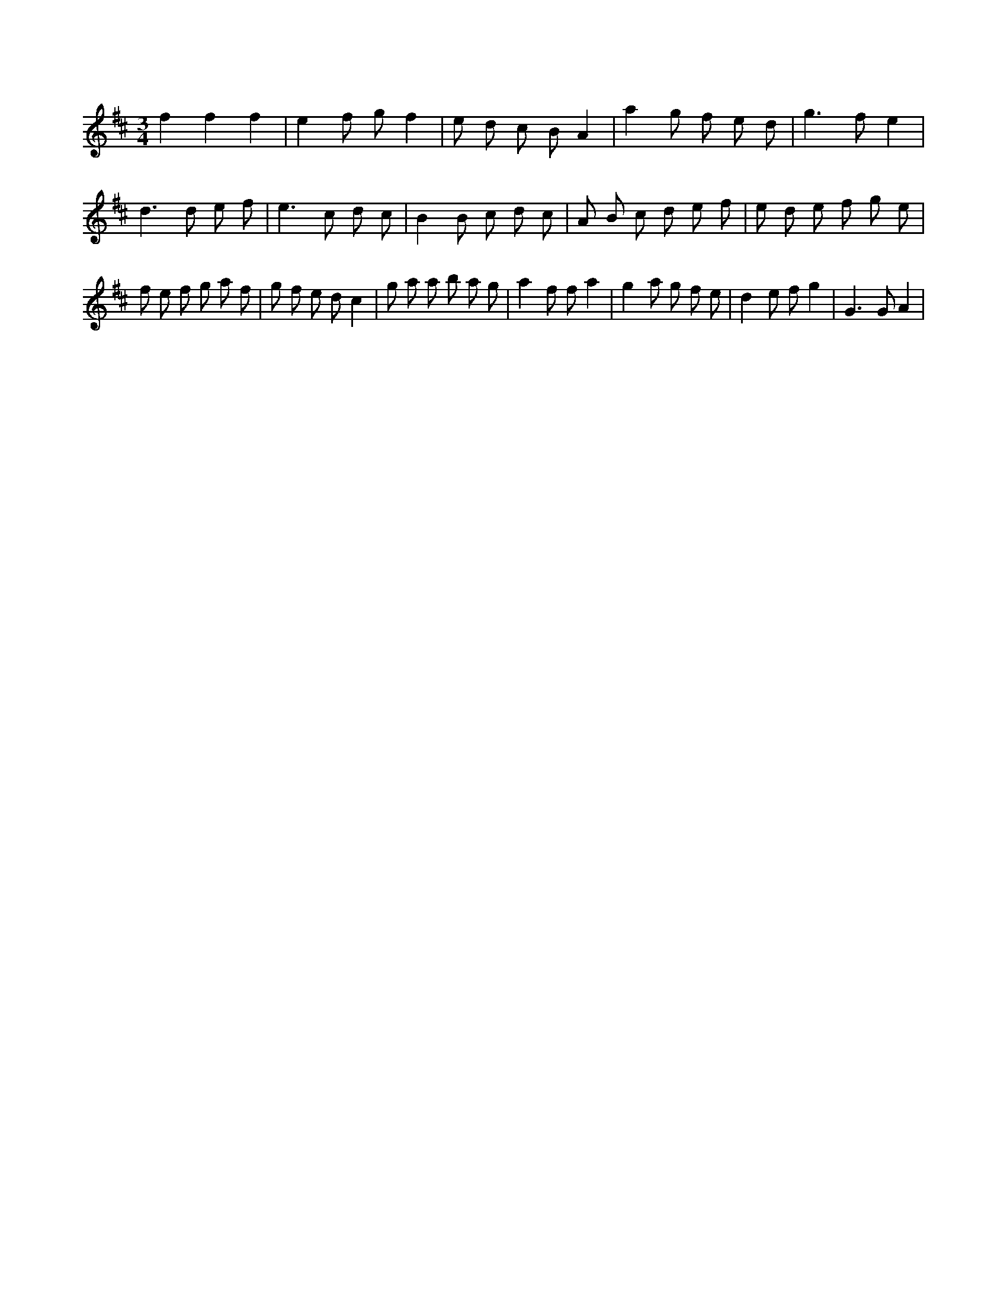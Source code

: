X:332
L:1/8
M:3/4
K:Dclef
f2 f2 f2 | e2 f g f2 | e d c B A2 | a2 g f e d | g2 > f2 e2 | d2 > d2 e f | e2 > c2 d c | B2 B c d c | A B c d e f | e d e f g e | f e f g a f | g f e d c2 | g a a b a g | a2 f f a2 | g2 a g f e | d2 e f g2 | G2 > G2 A2 |
